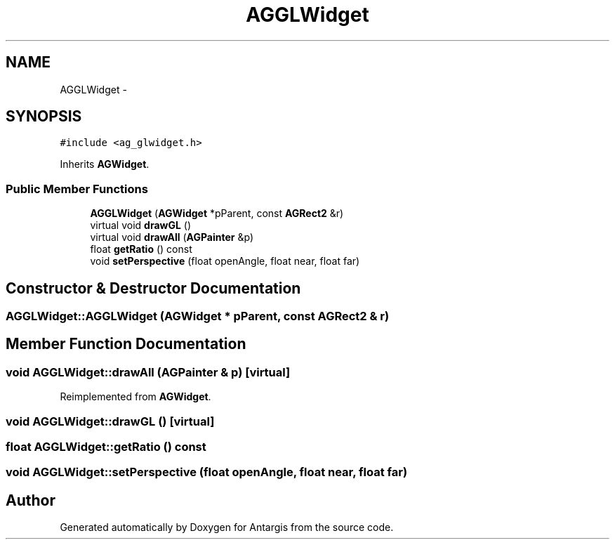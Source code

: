 .TH "AGGLWidget" 3 "27 Oct 2006" "Version 0.1.9" "Antargis" \" -*- nroff -*-
.ad l
.nh
.SH NAME
AGGLWidget \- 
.SH SYNOPSIS
.br
.PP
\fC#include <ag_glwidget.h>\fP
.PP
Inherits \fBAGWidget\fP.
.PP
.SS "Public Member Functions"

.in +1c
.ti -1c
.RI "\fBAGGLWidget\fP (\fBAGWidget\fP *pParent, const \fBAGRect2\fP &r)"
.br
.ti -1c
.RI "virtual void \fBdrawGL\fP ()"
.br
.ti -1c
.RI "virtual void \fBdrawAll\fP (\fBAGPainter\fP &p)"
.br
.ti -1c
.RI "float \fBgetRatio\fP () const "
.br
.ti -1c
.RI "void \fBsetPerspective\fP (float openAngle, float near, float far)"
.br
.in -1c
.SH "Constructor & Destructor Documentation"
.PP 
.SS "AGGLWidget::AGGLWidget (\fBAGWidget\fP * pParent, const \fBAGRect2\fP & r)"
.PP
.SH "Member Function Documentation"
.PP 
.SS "void AGGLWidget::drawAll (\fBAGPainter\fP & p)\fC [virtual]\fP"
.PP
Reimplemented from \fBAGWidget\fP.
.SS "void AGGLWidget::drawGL ()\fC [virtual]\fP"
.PP
.SS "float AGGLWidget::getRatio () const"
.PP
.SS "void AGGLWidget::setPerspective (float openAngle, float near, float far)"
.PP


.SH "Author"
.PP 
Generated automatically by Doxygen for Antargis from the source code.
